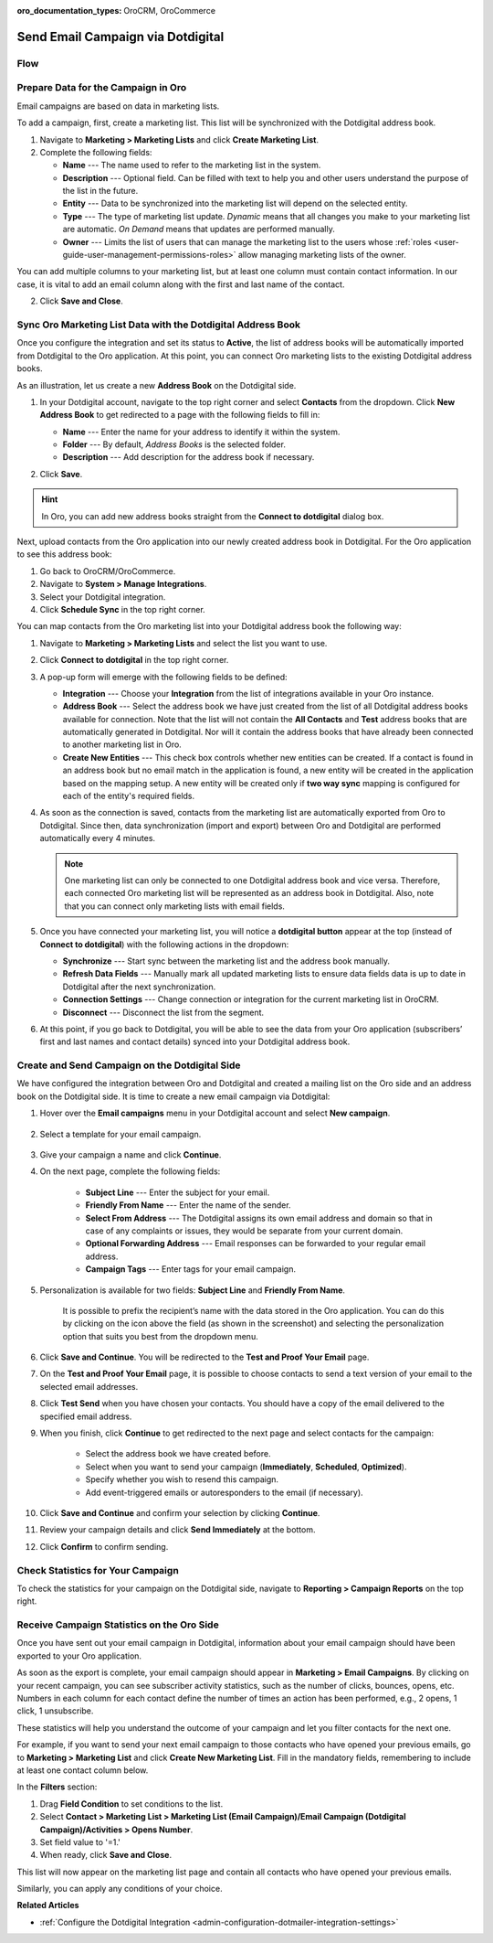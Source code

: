 :oro_documentation_types: OroCRM, OroCommerce

.. _user-guide-dotmailer-campaign:

Send Email Campaign via Dotdigital
==================================

Flow
----

.. image:: /user/img/marketing/marketing/dotdigital/oro_dotdigital_integration.png
   :alt: The process of sending an email campaign via Dotdigital displayed in a flow

Prepare Data for the Campaign in Oro
------------------------------------

Email campaigns are based on data in marketing lists.

To add a campaign, first, create a marketing list. This list will be synchronized with the Dotdigital address book.

1. Navigate to **Marketing > Marketing Lists** and click **Create Marketing List**.
2. Complete the following fields:

   * **Name** --- The name used to refer to the marketing list in the system.
   * **Description** --- Optional field. Can be filled with text to help you and other users understand the purpose of the list in the future.
   * **Entity** --- Data to be synchronized into the marketing list will depend on the selected entity.
   * **Type** --- The type of marketing list update. *Dynamic* means that all changes you make to your marketing list are automatic. *On Demand*  means that updates are performed manually.
   * **Owner** --- Limits the list of users that can manage the marketing list to the users whose :ref:`roles <user-guide-user-management-permissions-roles>` allow managing marketing lists of the owner.

You can add multiple columns to your marketing list, but at least one column must contain contact information. In our
case, it is vital to add an email column along with the first and last name of the contact.

.. image:: /user/img/marketing/marketing/dotdigital/create_ml_oro.jpg
   :alt: Creating a new marketing list

2. Click **Save and Close**.

Sync Oro Marketing List Data with the Dotdigital Address Book
-------------------------------------------------------------

Once you configure the integration and set its status to **Active**, the list of address books will be automatically imported from Dotdigital to the Oro application. At this point, you can connect Oro marketing lists to the existing Dotdigital address books.

As an illustration, let us create a new **Address Book** on the Dotdigital side.

1. In your Dotdigital account, navigate to the top right corner and select **Contacts** from the dropdown. Click **New Address Book** to get redirected to a page with the following fields to fill in:

   * **Name** --- Enter the name for your address to identify it within the system.
   * **Folder** --- By default, *Address Books* is the selected folder.
   * **Description** --- Add description for the address book if necessary.

   .. image:: /user/img/marketing/marketing/dotdigital/dotmailer_create_address_book.png
      :alt: Creating a new address book on the Dotdigital side

2. Click **Save**.

.. hint:: In Oro, you can add new address books straight from the **Connect to dotdigital** dialog box.

Next, upload contacts from the Oro application into our newly created address book in Dotdigital. For the Oro application to see this address book:

1. Go back to OroCRM/OroCommerce.
2.  Navigate to **System > Manage Integrations**.
3. Select your Dotdigital integration.
4. Click **Schedule Sync** in the top right corner.

You can map contacts from the Oro marketing list into your Dotdigital address book the following way:

1. Navigate to **Marketing > Marketing Lists** and select the list you want to use.
2. Click **Connect to dotdigital** in the top right corner.

   .. image:: /user/img/marketing/marketing/dotdigital/connect_dotdigital_button.png
      :alt: Click Connect to Dotdigital in the top right corner

3. A pop-up form will emerge with the following fields to be defined:

   * **Integration** --- Choose your **Integration** from the list of integrations available in your Oro instance.
   * **Address Book** --- Select the address book we have just created from the list of all Dotdigital address books available for connection. Note that the list will not contain the **All Contacts** and **Test** address books that are automatically generated in Dotdigital. Nor will it contain the address books that have already been connected to another marketing list in Oro.
   * **Create New Entities** --- This check box controls whether new entities can be created. If a contact is found in an address book but no email match in the application is found, a new entity will be created in the application based on the mapping setup. A new entity will be created only if **two way sync** mapping is configured for each of the entity's required fields.

   .. image:: /user/img/marketing/marketing/dotdigital/connect_dotdigital_address_book.png
      :alt: Selecting the necessary address book from the dropdown of the popup dialog box

4. As soon as the connection is saved, contacts from the marketing list are automatically exported from Oro to Dotdigital. Since then, data synchronization (import and export) between Oro and Dotdigital are performed automatically every 4 minutes.

   .. note:: One marketing list can only be connected to one Dotdigital address book and vice versa. Therefore, each connected Oro marketing list will be represented as an address book in Dotdigital. Also, note that you can connect only marketing lists with email fields.

5. Once you have connected your marketing list, you will notice a **dotdigital button** appear at the top (instead of **Connect to dotdigital**) with the following actions in the dropdown:

   * **Synchronize** --- Start sync between the marketing list and the address book manually.
   * **Refresh Data Fields** --- Manually mark all updated marketing lists to ensure data fields data is up to date in Dotdigital after the next synchronization.
   * **Connection Settings** --- Change connection or integration for the current marketing list in OroCRM.
   * **Disconnect** --- Disconnect the list from the segment.

   .. image:: /user/img/marketing/marketing/dotdigital/dotdigital_connected_new.png
      :alt: The actions available in the dropdown list under the Dotdigital button

6. At this point, if you go back to Dotdigital, you will be able to see the data from your Oro application (subscribers’ first and last names and contact details) synced into your Dotdigital address book.

Create and Send Campaign on the Dotdigital Side
-----------------------------------------------

We have configured the integration between Oro and Dotdigital and created a mailing list on the Oro side and an address book on the Dotdigital side. It is time to create a new email campaign via Dotdigital:

1. Hover over the **Email campaigns** menu in your Dotdigital account and select **New campaign**.

    .. image:: /user/img/marketing/marketing/dotdigital/dotdigital_select_new_campaign.png
       :alt: Show the New Campaign submenu under the Campaign menu in your Dotdigital account

2. Select a template for your email campaign.

    .. image:: /user/img/marketing/marketing/dotdigital/dotdigital_pick_campaign_template.png
       :alt: Display available templates for your email campaign

3. Give your campaign a name and click **Continue**.
4. On the next page, complete the following fields:

    * **Subject Line**  --- Enter the subject for your email.
    * **Friendly From Name** --- Enter the name of the sender.
    * **Select From Address** ---  The Dotdigital assigns its own email address and domain so that in case of any complaints or issues, they would be separate from your current domain.
    * **Optional Forwarding Address** --- Email responses can be forwarded to your regular email address.
    * **Campaign Tags** --- Enter tags for your email campaign.

5. Personalization is available for two fields: **Subject Line** and **Friendly From Name**.

    It is possible to prefix the recipient’s name with the data stored in the Oro application. You can do this by clicking on the icon above the field (as shown in the screenshot) and selecting the personalization option that suits you best from the dropdown menu.

    .. image:: /user/img/marketing/marketing/dotdigital/dotdigital_create_campaign.png
       :alt: Highlight the icons to be clicked to prefix the recipient’s name with the data stored in the Oro application

6. Click **Save and Continue**. You will be redirected to the **Test and Proof Your Email** page.
7. On the **Test and Proof Your Email** page, it is possible to choose contacts to send a text version of your email to the selected email addresses.
8. Click **Test Send** when you have chosen your contacts. You should have a copy of the email delivered to the specified email address.
9. When you finish, click **Continue** to get redirected to the next page and select contacts for the campaign:

    -  Select the address book we have created before.
    -  Select when you want to send your campaign (**Immediately**, **Scheduled**, **Optimized**).
    -  Specify whether you wish to resend this campaign.
    -  Add event-triggered emails or autoresponders to the email (if necessary).

10. Click **Save and Continue** and confirm your selection by clicking **Continue**.
11. Review your campaign details and click **Send Immediately** at the bottom.
12. Click **Confirm** to confirm sending.

Check Statistics for Your Campaign
----------------------------------

To check the statistics for your campaign on the Dotdigital side, navigate to **Reporting > Campaign Reports** on the top right.

Receive Campaign Statistics on the Oro Side
-------------------------------------------

Once you have sent out your email campaign in Dotdigital, information about your email campaign should have been exported to your Oro application.

As soon as the export is complete, your email campaign should appear in **Marketing > Email Campaigns**. By clicking on your recent campaign, you can see subscriber activity statistics, such as the number of clicks, bounces, opens, etc. Numbers in each column for each contact define the number of times an action has been performed, e.g., 2
opens, 1 click, 1 unsubscribe.

These statistics will help you understand the outcome of your campaign and let you filter contacts for the next one.

For example, if you want to send your next email campaign to those contacts who have opened your previous emails, go to **Marketing > Marketing List** and click **Create New Marketing List**. Fill in the mandatory fields, remembering to include at least one contact column below.

In the **Filters** section:

1. Drag **Field Condition** to set conditions to the list.
2. Select **Contact > Marketing List > Marketing List (Email Campaign)/Email Campaign (Dotdigital Campaign)/Activities > Opens Number**.
3. Set field value to '=1.'
4. When ready, click **Save and Close**.

   .. .. image:: /user/img/marketing/marketing/dotdigital/oro_statistics_general_opens.jpg
         :alt: Apply the mentioned filter conditions

This list will now appear on the marketing list page and contain all contacts who have opened your previous emails.

Similarly, you can apply any conditions of your choice.

**Related Articles**

* :ref:`Configure the Dotdigital Integration <admin-configuration-dotmailer-integration-settings>`